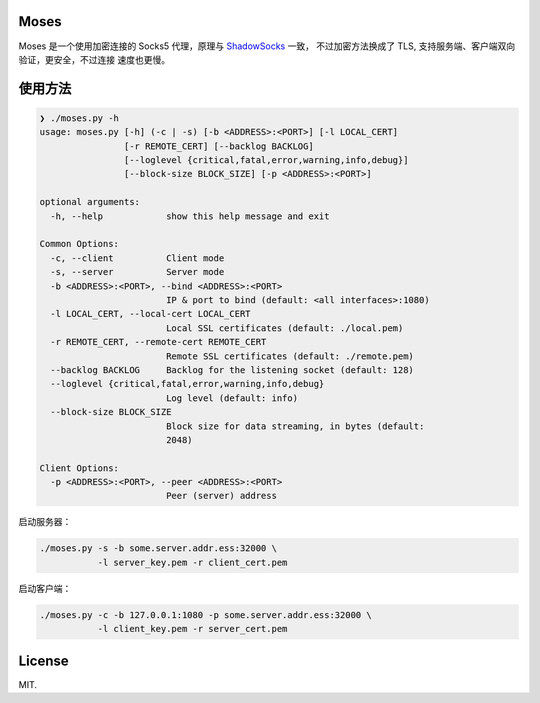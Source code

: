 Moses
#####

Moses 是一个使用加密连接的 Socks5 代理，原理与 `ShadowSocks`_ 一致，
不过加密方法换成了 TLS, 支持服务端、客户端双向验证，更安全，不过连接
速度也更慢。

.. _ShadowSocks: https://shadowsocks.org/

使用方法
########

.. code-block:: txt

    ❯ ./moses.py -h
    usage: moses.py [-h] (-c | -s) [-b <ADDRESS>:<PORT>] [-l LOCAL_CERT]
                    [-r REMOTE_CERT] [--backlog BACKLOG]
                    [--loglevel {critical,fatal,error,warning,info,debug}]
                    [--block-size BLOCK_SIZE] [-p <ADDRESS>:<PORT>]

    optional arguments:
      -h, --help            show this help message and exit

    Common Options:
      -c, --client          Client mode
      -s, --server          Server mode
      -b <ADDRESS>:<PORT>, --bind <ADDRESS>:<PORT>
                            IP & port to bind (default: <all interfaces>:1080)
      -l LOCAL_CERT, --local-cert LOCAL_CERT
                            Local SSL certificates (default: ./local.pem)
      -r REMOTE_CERT, --remote-cert REMOTE_CERT
                            Remote SSL certificates (default: ./remote.pem)
      --backlog BACKLOG     Backlog for the listening socket (default: 128)
      --loglevel {critical,fatal,error,warning,info,debug}
                            Log level (default: info)
      --block-size BLOCK_SIZE
                            Block size for data streaming, in bytes (default:
                            2048)

    Client Options:
      -p <ADDRESS>:<PORT>, --peer <ADDRESS>:<PORT>
                            Peer (server) address

启动服务器：

.. code-block:: sh

    ./moses.py -s -b some.server.addr.ess:32000 \
               -l server_key.pem -r client_cert.pem

启动客户端：

.. code-block:: sh

    ./moses.py -c -b 127.0.0.1:1080 -p some.server.addr.ess:32000 \
               -l client_key.pem -r server_cert.pem

License
#######

MIT.
